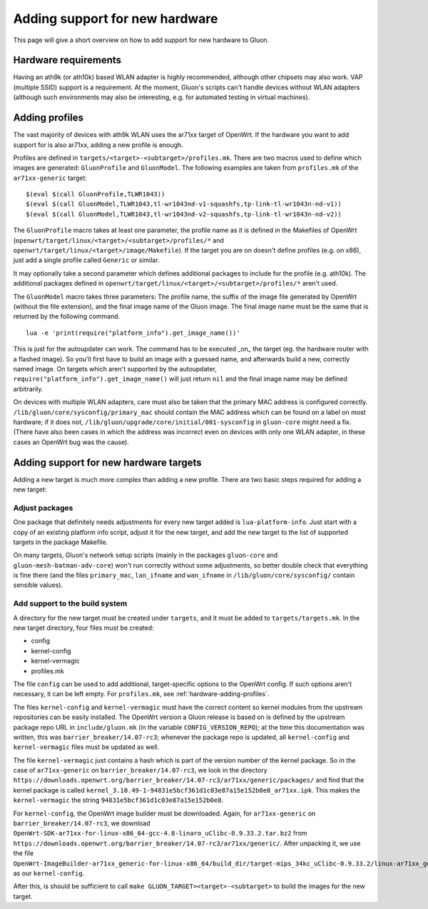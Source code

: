 Adding support for new hardware
===============================
This page will give a short overview on how to add support
for new hardware to Gluon.

Hardware requirements
---------------------
Having an ath9k (or ath10k) based WLAN adapter is highly recommended,
although other chipsets may also work. VAP (multiple SSID) support
is a requirement. At the moment, Gluon's scripts can't handle devices
without WLAN adapters (although such environments may also be interesting,
e.g. for automated testing in virtual machines).

.. _hardware-adding-profiles:

Adding profiles
---------------
The vast majority of devices with ath9k WLAN uses the ar71xx target of OpenWrt.
If the hardware you want to add support for is also ar71xx, adding a new profile
is enough.

Profiles are defined in ``targets/<target>-<subtarget>/profiles.mk``. There are two macros
used to define which images are generated: ``GluonProfile`` and ``GluonModel``. The following examples
are taken from ``profiles.mk`` of the ``ar71xx-generic`` target::

    $(eval $(call GluonProfile,TLWR1043))
    $(eval $(call GluonModel,TLWR1043,tl-wr1043nd-v1-squashfs,tp-link-tl-wr1043n-nd-v1))
    $(eval $(call GluonModel,TLWR1043,tl-wr1043nd-v2-squashfs,tp-link-tl-wr1043n-nd-v2))

The ``GluonProfile`` macro takes at least one parameter, the profile name as it is
defined in the Makefiles of OpenWrt (``openwrt/target/linux/<target>/<subtarget>/profiles/*``
and ``openwrt/target/linux/<target>/image/Makefile``). If the target you are on doesn't define
profiles (e.g. on x86), just add a single profile called ``Generic`` or similar.

It may optionally take a second parameter which defines additional packages to include for the profile
(e.g. ath10k). The additional packages defined in ``openwrt/target/linux/<target>/<subtarget>/profiles/*``
aren't used.

The ``GluonModel`` macro takes three parameters: The profile name, the suffix of the image file
generated by OpenWrt (without the file extension), and the final image name of the Gluon image.
The final image name must be the same that is returned by the following command.

::

    lua -e 'print(require("platform_info").get_image_name())'


This is just for the autoupdater can work. The command has to be executed _on_ the target (eg. the hardware router with a flashed image). So you'll first have to build an image with a guessed name, and afterwards build a new, correctly named image. On targets which aren't supported by the autoupdater,
``require("platform_info").get_image_name()`` will just return ``nil`` and the final image name
may be defined arbitrarily.

On devices with multiple WLAN adapters, care must also be taken that the primary MAC address is
configured correctly. ``/lib/gluon/core/sysconfig/primary_mac`` should contain the MAC address which
can be found on a label on most hardware; if it does not, ``/lib/gluon/upgrade/core/initial/001-sysconfig``
in ``gluon-core`` might need a fix. (There have also been cases in which the address was incorrect
even on devices with only one WLAN adapter, in these cases an OpenWrt bug was the cause).

Adding support for new hardware targets
---------------------------------------
Adding a new target is much more complex than adding a new profile. There are two basic steps
required for adding a new target:

Adjust packages
'''''''''''''''
One package that definitely needs adjustments for every new target added is ``lua-platform-info``. Just
start with a copy of an existing platform info script, adjust it for the new target, and add the new target
to the list of supported targets in the package Makefile.

On many targets, Gluon's network setup scripts (mainly in the packages ``gluon-core`` and ``gluon-mesh-batman-adv-core``)
won't run correctly without some adjustments, so better double check that everything is fine there (and the files
``primary_mac``, ``lan_ifname`` and ``wan_ifname`` in ``/lib/gluon/core/sysconfig/`` contain sensible values).

Add support to the build system
'''''''''''''''''''''''''''''''
A directory for the new target must be created under ``targets``, and it must be added
to ``targets/targets.mk``. In the new target directory, four files must be created:

* config
* kernel-config
* kernel-vermagic
* profiles.mk

The file ``config`` can be used to add additional, target-specific options to the OpenWrt config. If such options
aren't necessary, it can be left empty. For ``profiles.mk``, see :ref:`hardware-adding-profiles`.

The files ``kernel-config`` and ``kernel-vermagic`` must have the correct content so kernel modules from the upstream repositories
can be easily installed. The OpenWrt version a Gluon release is based on is defined by the upstream package repo URL in ``include/gluon.mk``
(in the variable ``CONFIG_VERSION_REPO``); at the time this documentation was written, this was ``barrier_breaker/14.07-rc3``; whenever
the package repo is updated, all ``kernel-config`` and ``kernel-vermagic`` files must be updated as well.

The file ``kernel-vermagic`` just contains a hash which is part of the version number of the kernel package. So in the case of ``ar71xx-generic`` on
``barrier_breaker/14.07-rc3``, we look in the directory ``https://downloads.openwrt.org/barrier_breaker/14.07-rc3/ar71xx/generic/packages/`` and
find that the kernel package is called ``kernel_3.10.49-1-94831e5bcf361d1c03e87a15e152b0e8_ar71xx.ipk``. This makes the ``kernel-vermagic`` the
string ``94831e5bcf361d1c03e87a15e152b0e8``.

For ``kernel-config``, the OpenWrt image builder must be downloaded. Again, for ``ar71xx-generic`` on
``barrier_breaker/14.07-rc3``, we download ``OpenWrt-SDK-ar71xx-for-linux-x86_64-gcc-4.8-linaro_uClibc-0.9.33.2.tar.bz2``
from ``https://downloads.openwrt.org/barrier_breaker/14.07-rc3/ar71xx/generic/``. After unpacking it, we use the file
``OpenWrt-ImageBuilder-ar71xx_generic-for-linux-x86_64/build_dir/target-mips_34kc_uClibc-0.9.33.2/linux-ar71xx_generic/linux-3.10.49/.config``
as our ``kernel-config``.

After this, is should be sufficient to call ``make GLUON_TARGET=<target>-<subtarget>`` to build the images for the new target.
